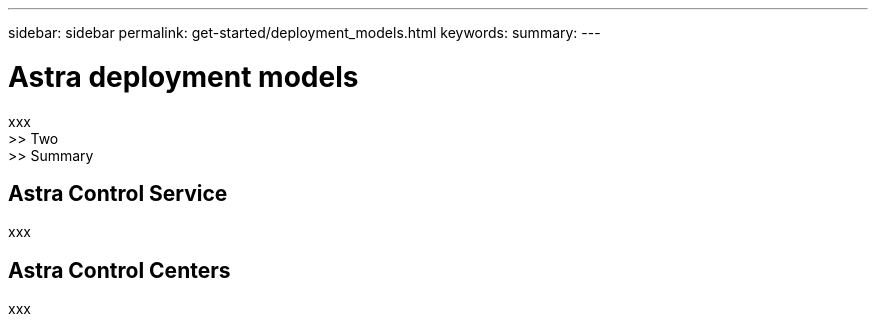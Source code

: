 ---
sidebar: sidebar
permalink: get-started/deployment_models.html
keywords:
summary:
---

= Astra deployment models
:hardbreaks:
:nofooter:
:icons: font
:linkattrs:
:imagesdir: ./media/

[.lead]
xxx
>> Two
>> Summary

== Astra Control Service

xxx

== Astra Control Centers

xxx
